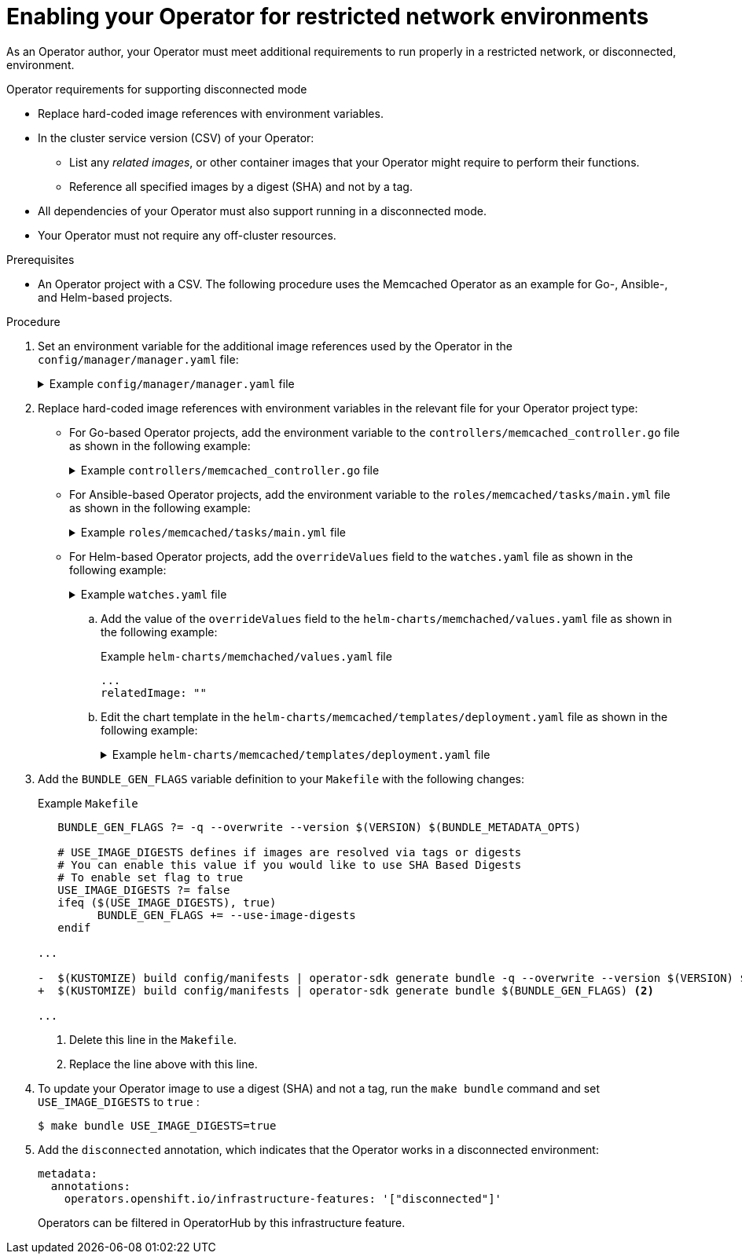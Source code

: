 // Module included in the following assemblies:
//
// * operators/operator_sdk/osdk-generating-csvs.adoc

:_content-type: PROCEDURE
[id="olm-enabling-operator-for-restricted-network_{context}"]
= Enabling your Operator for restricted network environments

As an Operator author, your Operator must meet additional requirements to run properly in a restricted network, or disconnected, environment.

.Operator requirements for supporting disconnected mode

* Replace hard-coded image references with environment variables.
* In the cluster service version (CSV) of your Operator:
** List any _related images_, or other container images that your Operator might require to perform their functions.
** Reference all specified images by a digest (SHA) and not by a tag.
* All dependencies of your Operator must also support running in a disconnected mode.
* Your Operator must not require any off-cluster resources.
// TODO: Include more info w/ better steps on how to do this:
//* You must understand the {product-title} proxy configuration.

.Prerequisites

* An Operator project with a CSV. The following procedure uses the Memcached Operator as an example for Go-, Ansible-, and Helm-based projects.

.Procedure

. Set an environment variable for the additional image references used by the Operator in the `config/manager/manager.yaml` file:
+
.Example `config/manager/manager.yaml` file
[%collapsible]
====
[source,yaml]
----
...
spec:
  ...
    spec:
      ...
      containers:
      - command:
        - /manager
        ...
        env:
        - name: <related_image_environment_variable> <.>
          value: "<related_image_reference_with_tag>" <.>
----
<.> Define the environment variable, such as `RELATED_IMAGE_MEMCACHED`.
<.> Set the related image reference and tag, such as `docker.io/memcached:1.4.36-alpine`.
====

. Replace hard-coded image references with environment variables in the relevant file for your Operator project type:

* For Go-based Operator projects, add the environment variable to the `controllers/memcached_controller.go` file as shown in the following example:
+
.Example `controllers/memcached_controller.go` file
[%collapsible]
====
[source,diff]
----
  // deploymentForMemcached returns a memcached Deployment object

...

	Spec: corev1.PodSpec{
        	Containers: []corev1.Container{{
-			Image:   "memcached:1.4.36-alpine", <.>
+			Image:   os.Getenv("<related_image_environment_variable>"), <.>
			Name:    "memcached",
			Command: []string{"memcached", "-m=64", "-o", "modern", "-v"},
			Ports: []corev1.ContainerPort{{

...
----
<.> Delete the image reference and tag.
<.> Use the `os.Getenv` function to call the `<related_image_environment_variable>`.

[NOTE]
=====
The `os.Getenv` function returns an empty string if a variable is not set. Set the `<related_image_environment_variable>` before changing the file.
=====
====

* For Ansible-based Operator projects, add the environment variable to the `roles/memcached/tasks/main.yml` file as shown in the following example:
+
.Example `roles/memcached/tasks/main.yml` file
[%collapsible]
====
[source,diff]
----
spec:
  containers:
  - name: memcached
    command:
    - memcached
    - -m=64
    - -o
    - modern
    - -v
-   image: "docker.io/memcached:1.4.36-alpine" <.>
+   image: "{{ lookup('env', '<related_image_environment_variable>') }}" <.>
    ports:
      - containerPort: 11211

...
----
<.> Delete the image reference and tag.
<.> Use the `lookup` function to call the `<related_image_environment_variable>`.
====

* For Helm-based Operator projects, add the `overrideValues` field to the `watches.yaml` file as shown in the following example:
+
.Example `watches.yaml` file
[%collapsible]
====
[source,yaml]
----
...
- group: demo.example.com
  version: v1alpha1
  kind: Memcached
  chart: helm-charts/memcached
  overrideValues: <.>
    relatedImage: ${<related_image_environment_variable>} <.>
----
<.> Add the `overrideValues` field.
<.> Define the `overrideValues` field by using the `<related_image_environment_variable>`, such as `RELATED_IMAGE_MEMCACHED`.
====

.. Add the value of the `overrideValues` field to the `helm-charts/memchached/values.yaml` file as shown in the following example:
+
.Example `helm-charts/memchached/values.yaml` file
[source,yaml]
----
...
relatedImage: ""
----

.. Edit the chart template in the `helm-charts/memcached/templates/deployment.yaml` file as shown in the following example:
+
.Example `helm-charts/memcached/templates/deployment.yaml` file
[%collapsible]
====
[source,yaml]
----
containers:
  - name: {{ .Chart.Name }}
    securityContext:
      - toYaml {{ .Values.securityContext | nindent 12 }}
    image: "{{ .Values.image.pullPolicy }}
    env: <.>
      - name: related_image <.>
        value: "{{ .Values.relatedImage }}" <.>
----
<.> Add the `env` field.
<.> Name the environment variable.
<.> Define the value of the environment variable.
====

. Add the `BUNDLE_GEN_FLAGS` variable definition to your `Makefile` with the following changes:
+
.Example `Makefile`
[source,diff]
----
   BUNDLE_GEN_FLAGS ?= -q --overwrite --version $(VERSION) $(BUNDLE_METADATA_OPTS)

   # USE_IMAGE_DIGESTS defines if images are resolved via tags or digests
   # You can enable this value if you would like to use SHA Based Digests
   # To enable set flag to true
   USE_IMAGE_DIGESTS ?= false
   ifeq ($(USE_IMAGE_DIGESTS), true)
         BUNDLE_GEN_FLAGS += --use-image-digests
   endif

...

-  $(KUSTOMIZE) build config/manifests | operator-sdk generate bundle -q --overwrite --version $(VERSION) $(BUNDLE_METADATA_OPTS) <.>
+  $(KUSTOMIZE) build config/manifests | operator-sdk generate bundle $(BUNDLE_GEN_FLAGS) <.>

...
----
<.> Delete this line in the `Makefile`.
<.> Replace the line above with this line.

. To update your Operator image to use a digest (SHA) and not a tag, run the `make bundle` command and set `USE_IMAGE_DIGESTS` to `true` :
+
[source,terminal]
----
$ make bundle USE_IMAGE_DIGESTS=true
----

. Add the `disconnected` annotation, which indicates that the Operator works in a disconnected environment:
+
[source,yaml]
----
metadata:
  annotations:
    operators.openshift.io/infrastructure-features: '["disconnected"]'
----
+
Operators can be filtered in OperatorHub by this infrastructure feature.
